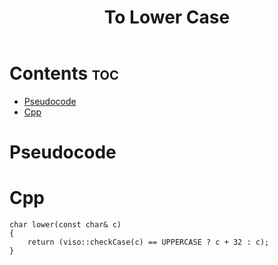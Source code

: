 #+TITLE: To Lower Case

* Contents :toc:
- [[#pseudocode][Pseudocode]]
- [[#cpp][Cpp]]

* Pseudocode
* Cpp

#+name: to-lower-case-cpp
#+begin_src C++ :main no
char lower(const char& c)
{
    return (viso::checkCase(c) == UPPERCASE ? c + 32 : c);
}
#+end_src
